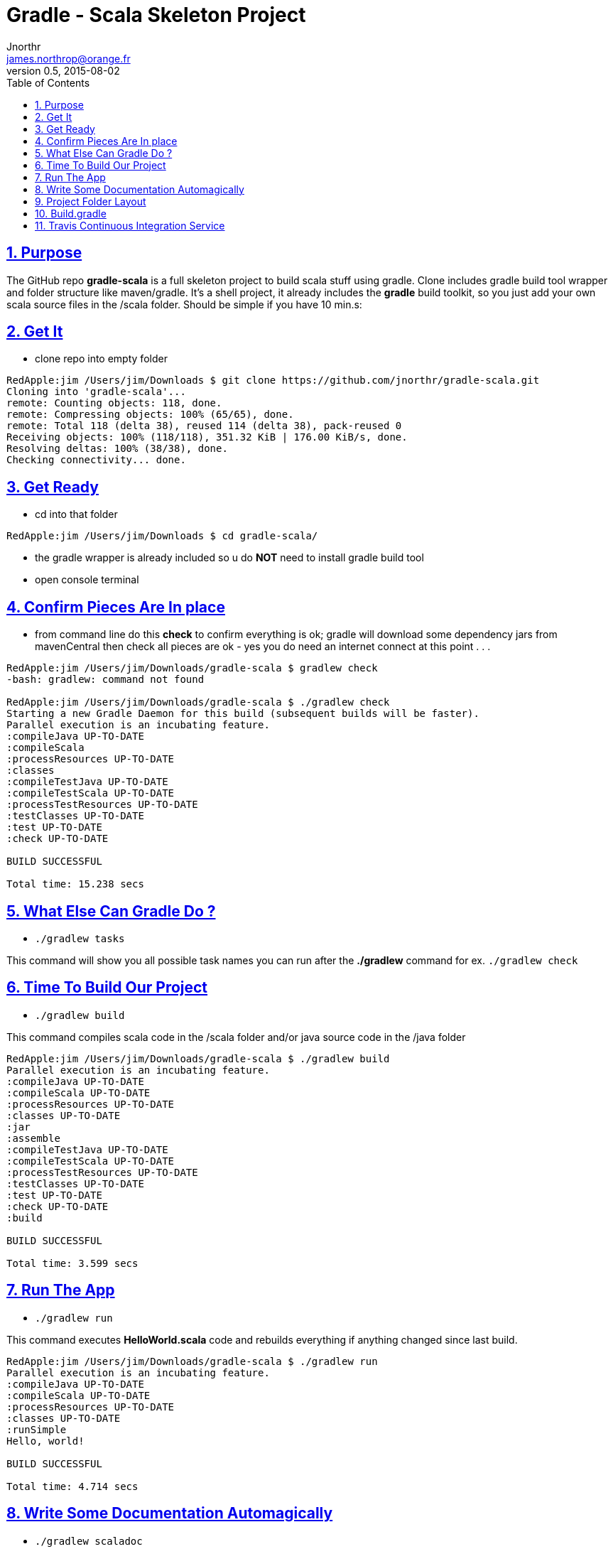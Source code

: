 = Gradle - Scala Skeleton Project
Jnorthr <james.northrop@orange.fr>
v0.5, 2015-08-02
:icons: font
:toc: left
:imagesdir: images
:sectlinks:
:sectnums:

== Purpose

The GitHub repo *gradle-scala* is a full skeleton project to build scala stuff using gradle. Clone includes gradle build tool wrapper and folder structure like maven/gradle. It's a shell project, it already includes the *gradle* build toolkit, so you just add your own scala source files in the /scala folder. Should be simple if you have 10 min.s:
 
== Get It

 * clone repo into empty folder

[source,bash]
----
RedApple:jim /Users/jim/Downloads $ git clone https://github.com/jnorthr/gradle-scala.git
Cloning into 'gradle-scala'...
remote: Counting objects: 118, done.
remote: Compressing objects: 100% (65/65), done.
remote: Total 118 (delta 38), reused 114 (delta 38), pack-reused 0
Receiving objects: 100% (118/118), 351.32 KiB | 176.00 KiB/s, done.
Resolving deltas: 100% (38/38), done.
Checking connectivity... done.
----

== Get Ready

 * cd into that folder

[source,bash]
----
RedApple:jim /Users/jim/Downloads $ cd gradle-scala/
----

 * the gradle wrapper is already included so u do *NOT* need to install gradle build tool

 * open console terminal

== Confirm Pieces Are In place

 * from command line do this *check* to confirm everything is ok; gradle will download some dependency jars from mavenCentral then check all pieces are ok - yes you do need an internet connect at this point . . .

[source,bash]
----
RedApple:jim /Users/jim/Downloads/gradle-scala $ gradlew check
-bash: gradlew: command not found

RedApple:jim /Users/jim/Downloads/gradle-scala $ ./gradlew check
Starting a new Gradle Daemon for this build (subsequent builds will be faster).
Parallel execution is an incubating feature.
:compileJava UP-TO-DATE
:compileScala
:processResources UP-TO-DATE
:classes
:compileTestJava UP-TO-DATE
:compileTestScala UP-TO-DATE
:processTestResources UP-TO-DATE
:testClasses UP-TO-DATE
:test UP-TO-DATE
:check UP-TO-DATE

BUILD SUCCESSFUL

Total time: 15.238 secs
----

== What Else Can Gradle Do ?

 * `./gradlew tasks`

This command will show you all possible task names you can run after the *./gradlew* command for ex. `./gradlew check`

== Time To Build Our Project

 *  `./gradlew build`  

This command compiles scala code in the /scala folder and/or java source code in the /java folder

[source,bash]
----
RedApple:jim /Users/jim/Downloads/gradle-scala $ ./gradlew build
Parallel execution is an incubating feature.
:compileJava UP-TO-DATE
:compileScala UP-TO-DATE
:processResources UP-TO-DATE
:classes UP-TO-DATE
:jar
:assemble
:compileTestJava UP-TO-DATE
:compileTestScala UP-TO-DATE
:processTestResources UP-TO-DATE
:testClasses UP-TO-DATE
:test UP-TO-DATE
:check UP-TO-DATE
:build

BUILD SUCCESSFUL

Total time: 3.599 secs
----

== Run The App

 * `./gradlew run`

This command executes *HelloWorld.scala* code and rebuilds everything if anything changed since last build.

[source,bash]
----
RedApple:jim /Users/jim/Downloads/gradle-scala $ ./gradlew run
Parallel execution is an incubating feature.
:compileJava UP-TO-DATE
:compileScala UP-TO-DATE
:processResources UP-TO-DATE
:classes UP-TO-DATE
:runSimple
Hello, world!

BUILD SUCCESSFUL

Total time: 4.714 secs
----

== Write Some Documentation Automagically

 * `./gradlew scaladoc`  

Yes, we can generate and write javadocs, test results and several reports like this 

[source,bash]
----
RedApple:jim /Users/jim/Downloads/scala $ ./gradlew scaladoc
Parallel execution is an incubating feature.
:compileJava UP-TO-DATE
:compileScala UP-TO-DATE
:processResources UP-TO-DATE
:classes UP-TO-DATE
:scaladoc
[ant:scaladoc] Element '/Users/jim/Downloads/scala/build/resources/main' does not exist.


BUILD SUCCESSFUL

Total time: 13.82 secs
----

'''

TIP: Look into `/build/docs/scaladoc/index.html` for your api documentation

image::Screenshot%202015-08-03%2023.25.59.png[Project Folder After Build,float="right"]

== Project Folder Layout

After the *build* task completes, another folder named *build/* is written within the *gradle-scala* project folder. It has these features :

 * The *Build* folder holds all components produced during the *build* task
 * Notice the *HelloWorld.class* is nested within a typical folder structure for a package 
 * *Docs* folder has html for the `scaladocs` task documentation / API
 * *Libs* folder has the resulting *.jar* of the project including necessary dependent jars
 * Several files support the gradle tool plus a `gradle` folder holding gradle wrapper pieces and a `.gradle` folder of working values
 * A `License` file, `README.md` file and `Tutorial.adoc` file provide supporting documentation 

== Build.gradle 

Here are instructions for the gradle build tool. // precede comments
[source,gradle,linenums]
----
// gradle-scala build.gradle file to test ideas
// http://mrhaki.blogspot.fr/2009/11/using-gradle-for-mixed-java-and-groovy.html

// get externals via plugins
apply plugin:'java'
apply plugin:'scala'
 
// project version - replacement syntax is of the form ${. . .}
version = "1.0-${new Date().format('yyyyMMdd')}"

// If no tasks on gradlew command line then do these:
defaultTasks 'runSimple'

// identify remote repository to get missing jars from
repositories{
	mavenCentral()
}

// Gradle will download these jars if needed;  junit not reallt needed here as no tests were provided.
dependencies{
	compile 'org.scala-lang:scala-library:2.11.2'
	compile 'org.scala-lang:scala-compiler:2.11.2' 
	testCompile 'junit:junit:4.12'
}

buildscript {
  repositories { mavenCentral() }
}

// setup a task to run the main module of the project 
task(runSimple, dependsOn: 'classes', type: JavaExec) {
	main = 'com.jim.HelloWorld'
	classpath = sourceSets.main.runtimeClasspath
	args 'jimbo', 'hi kids'
	systemProperty 'simple.message', 'Hi kids '
}

// run this task once to build project folder structure like
// bash ./gradlew crtProject 
task "crtProject" << {
   sourceSets*.java.srcDirs*.each { it.mkdirs() }
   sourceSets*.scala.srcDirs*.each { it.mkdirs() }
   sourceSets*.resources.srcDirs*.each { it.mkdirs() }
}

task wrapper(type: Wrapper) {
    gradleVersion '2.5'
}
----

== Travis Continuous Integration Service

When trying to connect *Travis continuous integration service*, i had a *.travis.yml* manifest that declared `groovy` was the language of choice and since a *build.gradle* file was present, the travis documents said travis would build my gradle-scala project using gradle. But this did not happen. 
Could not figure out why not, until i read this:

http://docs.travis-ci.com/user/getting-started/[Travis C/I Getting Started]

 *  *Add the .travis.yml file to git, commit and push, to trigger a Travis CI build:*

WARNING: Travis only runs a build on the commits you push *after* adding the repository to Travis. *Note:* even if your project already has a *.travis.yml* file, you need to git push another commit to trigger a build.

''''

enjoy ;-)
